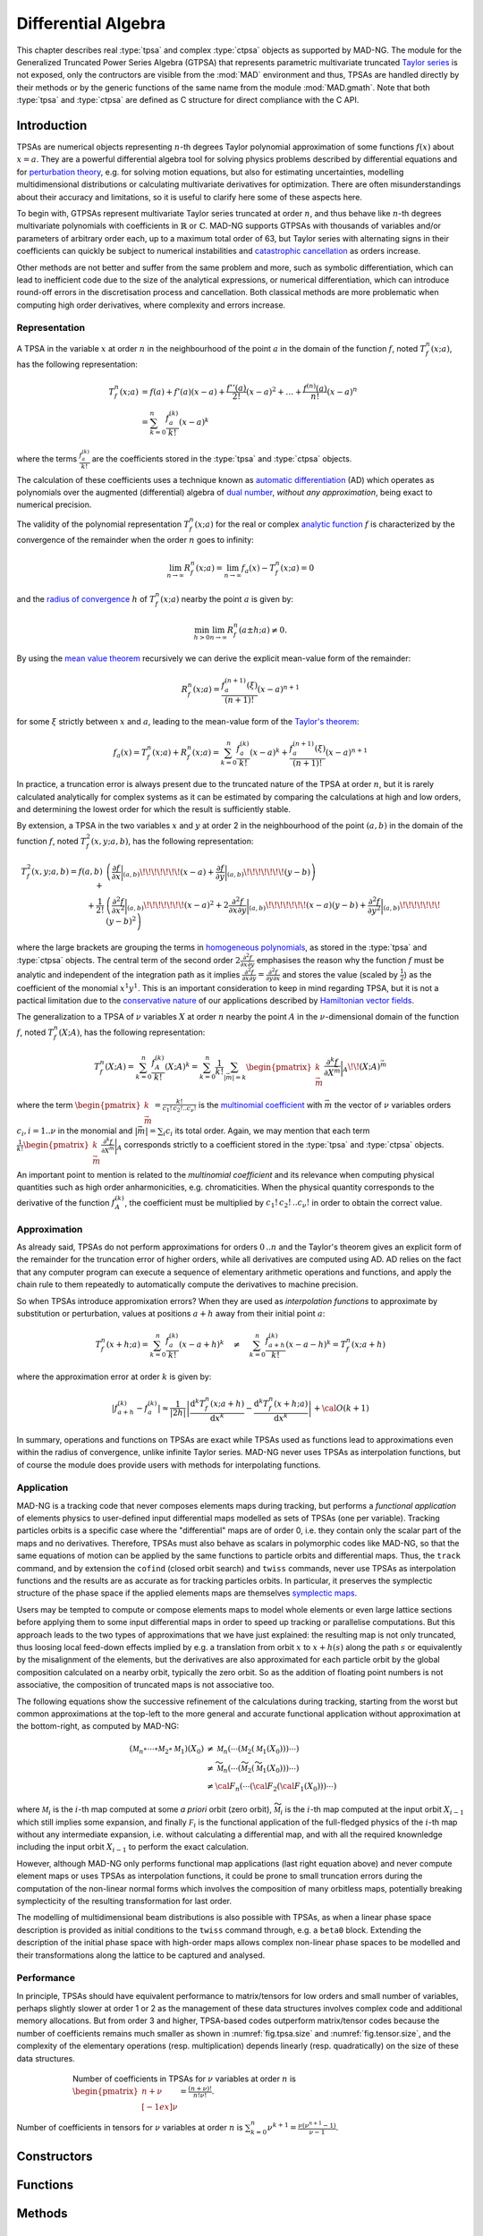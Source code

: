 .. index::
   Differential algebra
   Taylor Series
   Generalized Truncated Power Series Algebra, GTPSA

********************
Differential Algebra
********************

This chapter describes real :type:`tpsa` and complex :type:`ctpsa` objects as supported by MAD-NG. The module for the Generalized Truncated Power Series Algebra (GTPSA) that represents parametric multivariate truncated `Taylor series <https://en.wikipedia.org/wiki/Taylor_series>`_ is not exposed, only the contructors are visible from the :mod:`MAD` environment and thus, TPSAs are handled directly by their methods or by the generic functions of the same name from the module :mod:`MAD.gmath`. Note that both :type:`tpsa` and :type:`ctpsa` are defined as C structure for direct compliance with the C API.

Introduction
============

TPSAs are numerical objects representing :math:`n`-th degrees Taylor polynomial approximation of some functions :math:`f(x)` about :math:`x=a`. They are a powerful differential algebra tool for solving physics problems described by differential equations and for `perturbation theory <https://en.wikipedia.org/wiki/Perturbation_theory>`_, e.g. for solving motion equations, but also for estimating uncertainties, modelling multidimensional distributions or calculating multivariate derivatives for optimization. There are often misunderstandings about their accuracy and limitations, so it is useful to clarify here some of these aspects here.

To begin with, GTPSAs represent multivariate Taylor series truncated at order :math:`n`, and thus behave like :math:`n`-th degrees multivariate polynomials with coefficients in :math:`\mathbb{R}` or :math:`\mathbb{C}`. MAD-NG supports GTPSAs with thousands of variables and/or parameters of arbitrary order each, up to a maximum total order of 63, but Taylor series with alternating signs in their coefficients can quickly be subject to numerical instabilities and `catastrophic cancellation <https://en.wikipedia.org/wiki/Catastrophic_cancellation>`_ as orders increase.

Other methods are not better and suffer from the same problem and more, such as symbolic differentiation, which can lead to inefficient code due to the size of the analytical expressions, or numerical differentiation, which can introduce round-off errors in the discretisation process and cancellation. Both classical methods are more problematic when computing high order derivatives, where complexity and errors increase.

Representation
--------------

A TPSA in the variable :math:`x` at order :math:`n` in the neighbourhood of the point :math:`a` in the domain of the function :math:`f`, noted :math:`T_f^n(x;a)`, has the following representation:

.. math::
   T_f^n(x;a) &= f(a) + f'(a) (x-a) + \frac{f''(a)}{2!} (x-a)^2 + \dots + \frac{f^{(n)}(a)}{n!} (x-a)^n \\
   &= \sum_{k=0}^{n} \frac{f_{a}^{(k)}}{k!}(x-a)^k

where the terms :math:`\frac{f_{a}^{(k)}}{k!}` are the coefficients stored in the :type:`tpsa` and :type:`ctpsa` objects.

The calculation of these coefficients uses a technique known as `automatic differentiation <https://en.wikipedia.org/wiki/Automatic_differentiation>`_ (AD) which operates as polynomials over the augmented (differential) algebra of `dual number <https://en.wikipedia.org/wiki/Dual_number>`_, *without any approximation*, being exact to numerical precision.

The validity of the polynomial representation :math:`T_f^n(x;a)` for the real or complex `analytic function <https://en.wikipedia.org/wiki/Analytic_function>`_ :math:`f` is characterized by the convergence of the remainder when the order :math:`n` goes to infinity:

.. math::
   \lim_{n \rightarrow \infty} R_f^n(x ; a) = \lim_{n \rightarrow \infty} f_a(x) - T_f^n(x ; a) = 0

and the `radius of convergence <https://en.wikipedia.org/wiki/Radius_of_convergence>`_ :math:`h` of :math:`T_f^n(x;a)` nearby the point :math:`a` is given by:

.. math::
   \min_{h>0} \lim_{n \rightarrow \infty} R_f^n(a\pm h ; a) \neq 0.

By using the `mean value theorem <https://en.wikipedia.org/wiki/Mean_value_theorem>`_ recursively we can derive the explicit mean-value form of the remainder:

.. math::
   R_f^n(x ; a) = \frac{f^{(n+1)}_a(\xi)}{(n+1)!} (x-a)^{n+1}

for some :math:`\xi` strictly between :math:`x` and :math:`a`, leading to the mean-value form of the `Taylor's theorem <https://en.wikipedia.org/wiki/Taylor%27s_theorem>`_:

.. math::
   f_a(x) = T_f^n(x ; a) + R_f^n(x ; a) = \sum_{k=0}^{n} \frac{f_{a}^{(k)}}{k!}(x-a)^k + \frac{f^{(n+1)}_a(\xi)}{(n+1)!} (x-a)^{n+1}

In practice, a truncation error is always present due to the truncated nature of the TPSA at order :math:`n`, but it is rarely calculated analytically for complex systems as it can be estimated by comparing the calculations at high and low orders, and determining the lowest order for which the result is sufficiently stable.

By extension, a TPSA in the two variables :math:`x` and :math:`y` at order 2 in the neighbourhood of the point :math:`(a,b)` in the domain of the function :math:`f`, noted :math:`T_f^2(x,y;a,b)`, has the following representation:

.. math::
   T_f^2(x,y;a,b) = f(a,b) + &\left(\frac{\partial f}{\partial x}\bigg\rvert_{(a,b)}\!\!\!\!\!\!\!(x-a) + \frac{\partial f}{\partial y}\bigg\rvert_{(a,b)}\!\!\!\!\!\!\!(y-b)\right) \\
   + \frac{1}{2!} &\left(\frac{\partial^2 f}{\partial x^2}\bigg\rvert_{(a,b)}\!\!\!\!\!\!\!(x-a)^2 
                   + 2\frac{\partial^2 f}{\partial x\partial y}\bigg\rvert_{(a,b)}\!\!\!\!\!\!\!(x-a)(y-b)
                   + \frac{\partial^2 f}{\partial y^2}\bigg\rvert_{(a,b)}\!\!\!\!\!\!\!(y-b)^2\right)

where the large brackets are grouping the terms in `homogeneous polynomials <https://en.wikipedia.org/wiki/Homogeneous_polynomial>`_, as stored in the :type:`tpsa` and :type:`ctpsa` objects. The central term of the second order :math:`2\frac{\partial^2 f}{\partial x\partial y}` emphasises the reason why the function :math:`f` must be analytic and independent of the integration path as it implies :math:`\frac{\partial^2 f}{\partial x\partial y} = \frac{\partial^2 f}{\partial y\partial x}` and stores the value (scaled by :math:`\frac{1}{2}`) as the coefficient of the monomial :math:`x^1 y^1`. This is an important consideration to keep in mind regarding TPSA, but it is not a pactical limitation due to the `conservative nature <https://en.wikipedia.org/wiki/Conservative_vector_field>`_ of our applications described by `Hamiltonian vector fields <https://en.wikipedia.org/wiki/Hamiltonian_vector_field>`_.

The generalization to a TPSA of :math:`\nu` variables :math:`X` at order :math:`n` nearby the point :math:`A` in the :math:`\nu`-dimensional domain of the function :math:`f`, noted :math:`T_f^n(X;A)`, has the following representation:

.. math::
   T_f^n(X;A) = \sum_{k=0}^n \frac{f_{A}^{(k)}}{k!}(X;A)^k = \sum_{k=0}^n \frac{1}{k!} \sum_{|\vec{m}|=k} \begin{pmatrix}k \\ \vec{m}\end{pmatrix} \frac{\partial^k f}{\partial X^{\vec{m}}}\bigg\rvert_{A}\!\!(X;A)^{\vec{m}}

where the term :math:`\begin{pmatrix}k \\ \vec{m}\end{pmatrix} = \frac{k!}{c_1!\,c_2!..c_{\nu}!}` is the `multinomial coefficient <https://en.wikipedia.org/wiki/Multinomial_theorem>`_ with :math:`\vec{m}` the vector of :math:`\nu` variables orders :math:`c_i, i=1..\nu` in the monomial and :math:`|\vec{m}| = \sum_i c_i` its total order. Again, we may mention that each term :math:`\frac{1}{k!} \begin{pmatrix}k \\ \vec{m}\end{pmatrix} \frac{\partial^k f}{\partial X^{\vec{m}}}\bigg\rvert_{A}` corresponds strictly to a coefficient stored in the :type:`tpsa` and :type:`ctpsa` objects.

An important point to mention is related to the *multinomial coefficient* and its relevance when computing physical quantities such as high order anharmonicities, e.g. chromaticities. When the physical quantity corresponds to the derivative of the function :math:`f^{(k)}_A`, the coefficient must be multiplied by :math:`c_1!\,c_2!\,..c_{\nu}!` in order to obtain the correct value.

Approximation
-------------

As already said, TPSAs do not perform approximations for orders :math:`0\,..n` and the Taylor's theorem gives an explicit form of the remainder for the truncation error of higher orders, while all derivatives are computed using AD. AD relies on the fact that any computer program can execute a sequence of elementary arithmetic operations and functions, and apply the chain rule to them repeatedly to automatically compute the derivatives to machine precision.

So when TPSAs introduce appromixation errors? When they are used as *interpolation functions* to approximate by substitution or perturbation, values at positions :math:`a+h` away from their initial point :math:`a`:

.. math::
   T_f^n(x+h;a) = \sum_{k=0}^{n} \frac{f_{a}^{(k)}}{k!} (x-a+h)^k 
               \quad \ne \quad
                  \sum_{k=0}^{n} \frac{f_{a+h}^{(k)}}{k!} (x-a-h)^k = T_f^n(x;a+h)

where the approximation error at order :math:`k` is given by:

.. math::
   \left|f^{(k)}_{a+h} - f^{(k)}_a\right| \approx \frac{1}{|2h|} \left|\frac{\text{d}^k T_f^n(x;a+h)}{\text{d} x^k} - \frac{\text{d}^k T_f^n(x+h;a)}{\text{d} x^k}\right| + {\cal O}(k+1)

In summary, operations and functions on TPSAs are exact while TPSAs used as functions lead to approximations even within the radius of convergence, unlike infinite Taylor series. MAD-NG never uses TPSAs as interpolation functions, but of course the module does provide users with methods for interpolating functions.

Application
-----------

MAD-NG is a tracking code that never composes elements maps during tracking, but performs a *functional application* of elements physics to user-defined input differential maps modelled as sets of TPSAs (one per variable). Tracking particles orbits is a specific case where the "differential" maps are of order 0, i.e. they contain only the scalar part of the maps and no derivatives. Therefore, TPSAs must also behave as scalars in polymorphic codes like MAD-NG, so that the same equations of motion can be applied by the same functions to particle orbits and differential maps. Thus, the :literal:`track` command, and by extension the :literal:`cofind` (closed orbit search) and :literal:`twiss` commands, never use TPSAs as interpolation functions and the results are as accurate as for tracking particles orbits. In particular, it preserves the symplectic structure of the phase space if the applied elements maps are themselves `symplectic maps <https://en.wikipedia.org/wiki/Symplectomorphism>`_.

Users may be tempted to compute or compose elements maps to model whole elements or even large lattice sections before applying them to some input differential maps in order to speed up tracking or parallelise computations. But this approach leads to the two types of approximations that we have just explained: the resulting map is not only truncated, thus loosing local feed-down effects implied by e.g. a translation from orbit :math:`x` to :math:`x+h(s)` along the path :math:`s` or equivalently by the misalignment of the elements, but the derivatives are also approximated for each particle orbit by the global composition calculated on a nearby orbit, typically the zero orbit. So as the addition of floating point numbers is not associative, the composition of truncated maps is not associative too.

The following equations show the successive refinement of the calculations during tracking, starting from the worst but common approximations at the top-left to the more general and accurate functional application without approximation at the bottom-right, as computed by MAD-NG:

.. math::
   ({\mathcal M}_n \circ \cdots \circ {\mathcal M}_2 \circ {\mathcal M}_1) (X_0)
     &\ne {\mathcal M}_n( \cdots ({\mathcal M}_2({\mathcal M}_1 (X_0)))\cdots) \\
     &\ne \widetilde{\mathcal M}_n(\cdots (\widetilde{\mathcal M}_2 (\widetilde{\mathcal M}_1 (X_0)))\cdots) \\
     &\ne {\cal F}_n(\cdots ({\cal F}_2 ({\cal F}_1 (X_0)))\cdots) 

where :math:`{\mathcal M}_i` is the :math:`i`-th map computed at some *a priori* orbit (zero orbit), :math:`\widetilde{\mathcal M}_i` is the :math:`i`-th map computed at the input orbit :math:`X_{i-1}` which still implies some expansion, and finally :math:`{\mathcal F}_i` is the functional application of the full-fledged physics of the :math:`i`-th map without any intermediate expansion, i.e. without calculating a differential map, and with all the required knownledge including the input orbit :math:`X_{i-1}` to perform the exact calculation.

However, although MAD-NG only performs functional map applications (last right equation above) and never compute element maps or uses TPSAs as interpolation functions, it could be prone to small truncation errors during the computation of the non-linear normal forms which involves the composition of many orbitless maps, potentially breaking symplecticity of the resulting transformation for last order.

The modelling of multidimensional beam distributions is also possible with TPSAs, as when a linear phase space description is provided as initial conditions to the :literal:`twiss` command through, e.g. a :literal:`beta0` block. Extending the description of the initial phase space with high-order maps allows complex non-linear phase spaces to be modelled and their transformations along the lattice to be captured and analysed.

Performance
-----------

In principle, TPSAs should have equivalent performance to matrix/tensors for low orders and small number of variables, perhaps slightly slower at order 1 or 2 as the management of these data structures involves complex code and additional memory allocations. But from order 3 and higher, TPSA-based codes outperform matrix/tensor codes because the number of coefficients remains much smaller as shown in :numref:`fig.tpsa.size` and :numref:`fig.tensor.size`, and the complexity of the elementary operations (resp. multiplication) depends linearly (resp. quadratically) on the size of these data structures.

.. _fig.tpsa.size:
.. figure:: fig/tpsa-sizes.png
   :figwidth: 75%
   :align: center

   Number of coefficients in TPSAs for :math:`\nu` variables at order :math:`n` is :math:`{\scriptstyle\begin{pmatrix} n+\nu \\[-1ex] \nu \end{pmatrix}} = \frac{(n+\nu)!}{n!\nu!}`.

.. _fig.tensor.size:
.. figure:: fig/tensor-sizes.png
   :align: center

   Number of coefficients in tensors for :math:`\nu` variables at order :math:`n` is :math:`\sum_{k=0}^n \nu^{k+1} = \frac{\nu(\nu^{n+1}-1)}{\nu-1}`.

Constructors
============

Functions
=========

Methods
=======

Operators
=========

Iterators
=========

C API
=====

.. ---------------------------------------

.. rubric:: Footnotes

.. .. [#f1] The situation may be slightly different in RF cavities depending on the model used. 
